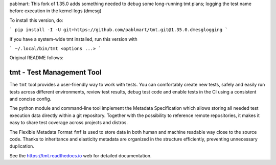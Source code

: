 
pablmart: This fork of 1.35.0 adds something needed to debug
some long-running tmt plans; logging the test name before
execution in the kernel logs (dmesg)

To install this version, do:

```
pip install -I -U git+https://github.com/pablmart/tmt.git@1.35.0.dmesglogging
```

If you have a system-wide tmt installed, run this version with

```
~/.local/bin/tmt <options ...>
```

Original README follows:

==================================================================
                    tmt - Test Management Tool
==================================================================

The ``tmt`` tool provides a user-friendly way to work with tests.
You can comfortably create new tests, safely and easily run tests
across different environments, review test results, debug test
code and enable tests in the CI using a consistent and concise
config.

The python module and command-line tool implement the Metadata
Specification which allows storing all needed test execution data
directly within a git repository. Together with the possibility to
reference remote repositories, it makes it easy to share test
coverage across projects and distros.

The Flexible Metadata Format ``fmf`` is used to store data in both
human and machine readable way close to the source code. Thanks to
inheritance and elasticity metadata are organized in the structure
efficiently, preventing unnecessary duplication.

See the https://tmt.readthedocs.io web for detailed documentation.
